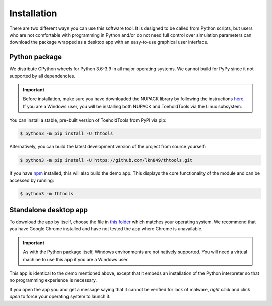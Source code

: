 Installation
============

There are two different ways you can use this software tool. It is designed to be called from Python scripts,
but users who are not comfortable with programming in Python and/or do not need full control over simulation
parameters can download the package wrapped as a desktop app with an easy-to-use graphical user interface.

Python package
--------------

We distribute CPython wheels for Python 3.6-3.9 in all major operating systems.
We cannot build for PyPy since it not supported by all dependencies.

.. important::
   Before installation, make sure you have downloaded the NUPACK library by following the instructions
   `here <https://piercelab-caltech.github.io/nupack-docs/start/#installation-requirements>`_.
   If you are a Windows user, you will be installing both NUPACK and ToeholdTools via the Linux subsystem.

You can install a stable, pre-built version of ToeholdTools from PyPI via pip:

.. code-block:: bash

   $ python3 -m pip install -U thtools

Alternatively, you can build the latest development version of the project from source yourself:

.. code-block:: bash

   $ python3 -m pip install -U https://github.com/lkn849/thtools.git

If you have `npm <https://nodejs.org/en/download/>`_ installed, this will also build the demo app.
This displays the core functionality of the module and can be accessed by running:

.. code-block:: bash

   $ python3 -m thtools


Standalone desktop app
----------------------

To download the app by itself, choose the file in `this folder <https://mega.nz/folder/SzRz0QhC#80ihtLxaMKfz0JKARmqryw>`_
which matches your operating system. We recommend that you have Google Chrome installed and have not tested the app
where Chrome is unavailable.

.. important::
    As with the Python package itself, Windows environments are not natively supported.
    You will need a virtual machine to use this app if you are a Windows user.

This app is identical to the demo mentioned above, except that it embeds an installation of the Python interpreter
so that no programming experience is necessary.

If you open the app you and get a message saying that it cannot be verified for lack of malware,
`right click` and click `open` to force your operating system to launch it.